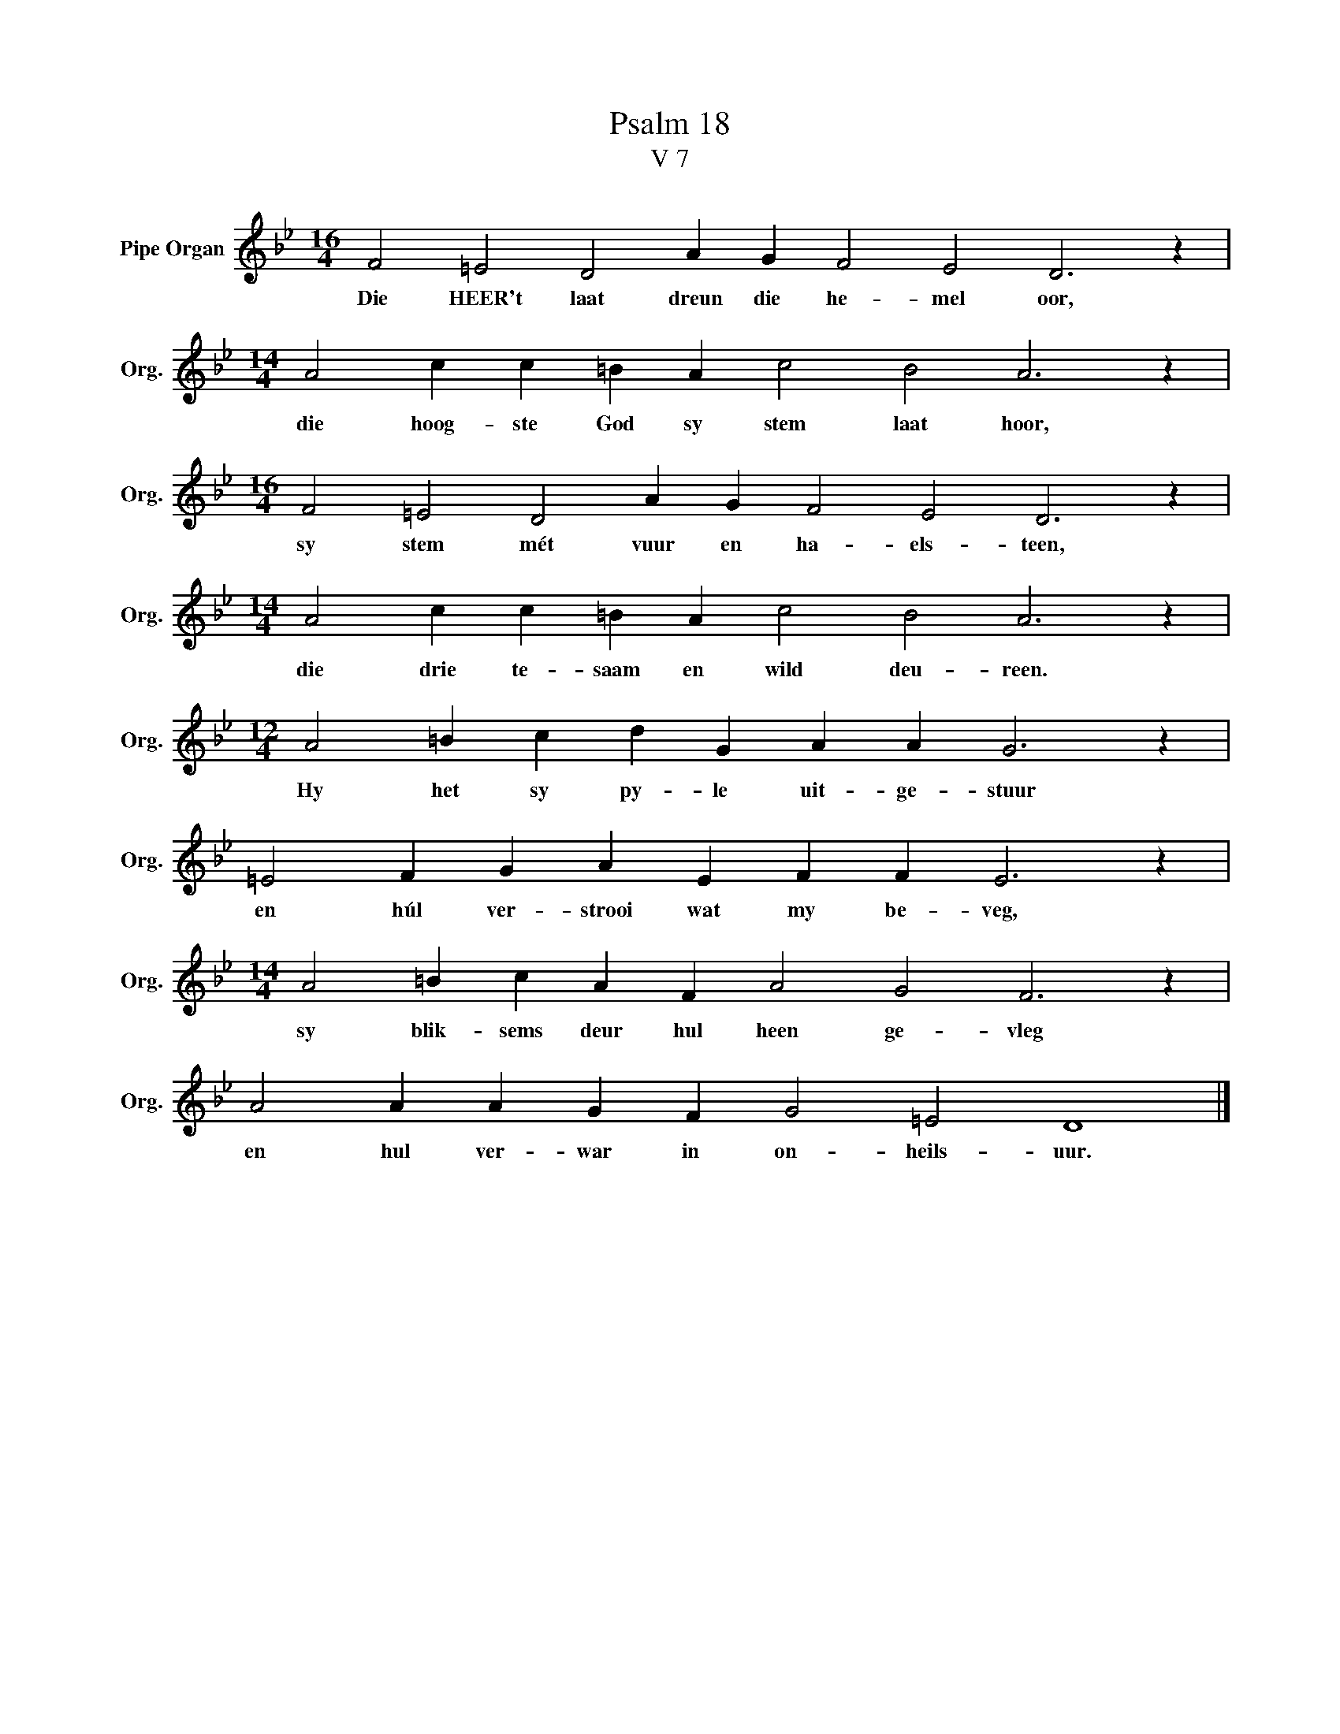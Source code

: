 X:1
T:Psalm 18
T:V 7
L:1/4
M:16/4
I:linebreak $
K:Bb
V:1 treble nm="Pipe Organ" snm="Org."
V:1
 F2 =E2 D2 A G F2 E2 D3 z |$[M:14/4] A2 c c =B A c2 B2 A3 z |$[M:16/4] F2 =E2 D2 A G F2 E2 D3 z |$ %3
w: Die HEER't laat dreun die he- mel oor,|die hoog- ste God sy stem laat hoor,|sy stem mét vuur en ha- els- teen,|
[M:14/4] A2 c c =B A c2 B2 A3 z |$[M:12/4] A2 =B c d G A A G3 z |$ =E2 F G A E F F E3 z |$ %6
w: die drie te- saam en wild deu- reen.|Hy het sy py- le uit- ge- stuur|en húl ver- strooi wat my be- veg,|
[M:14/4] A2 =B c A F A2 G2 F3 z |$ A2 A A G F G2 =E2 D4 |] %8
w: sy blik- sems deur hul heen ge- vleg|en hul ver- war in on- heils- uur.|

